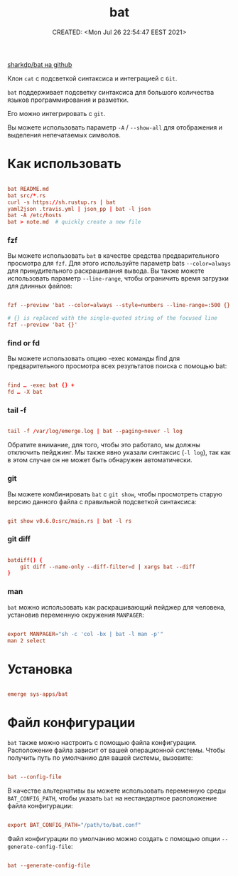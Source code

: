 # -*- mode: org; -*-
#+TITLE: bat
#+DESCRIPTION:
#+KEYWORDS:
#+AUTHOR:
#+email:
#+INFOJS_OPT:
#+STARTUP:  content

#+DATE: CREATED: <Mon Jul 26 22:54:47 EEST 2021>
# Time-stamp: <Последнее обновление -- Monday July 26 22:54:51 EEST 2021>


[[https://github.com/sharkdp/bat][sharkdp/bat на github]]

Клон ~cat~ с подсветкой синтаксиса и интеграцией с ~Git~.

~bat~ поддерживает подсветку синтаксиса для большого количества языков
программирования и разметки.

Его можно интегрировать с ~git~.

Вы можете использовать параметр ~-A~ / ~--show-all~ для отображения и выделения
непечатаемых символов.

* Как использовать

  #+BEGIN_SRC conf

        bat README.md
        bat src/*.rs
        curl -s https://sh.rustup.rs | bat
        yaml2json .travis.yml | json_pp | bat -l json
        bat -A /etc/hosts
        bat > note.md  # quickly create a new file

        #+END_SRC


*** fzf

    Вы можете использовать ~bat~ в качестве средства предварительного просмотра для
    ~fzf~. Для этого используйте параметр bats ~--color=always~ для принудительного
    раскрашивания вывода. Вы также можете использовать параметр ~--line-range~, чтобы
    ограничить время загрузки для длинных файлов:

    #+BEGIN_SRC conf

          fzf --preview 'bat --color=always --style=numbers --line-range=:500 {}'

          # {} is replaced with the single-quoted string of the focused line
          fzf --preview 'bat {}'

          #+END_SRC

*** find or fd

    Вы можете использовать опцию -exec команды find для предварительного просмотра
    всех результатов поиска с помощью bat:

    #+BEGIN_SRC conf

          find … -exec bat {} +
          fd … -X bat

          #+END_SRC

*** tail -f

    #+BEGIN_SRC conf

          tail -f /var/log/emerge.log | bat --paging=never -l log

          #+END_SRC

    Обратите внимание, для того, чтобы это работало, мы должны отключить
    пейджинг. Мы также явно указали синтаксис (~-l log~), так как в этом случае он не
    может быть обнаружен автоматически.

*** git

    Вы можете комбинировать ~bat~ с ~git show~, чтобы просмотреть старую версию данного
    файла с правильной подсветкой синтаксиса:

    #+BEGIN_SRC conf

          git show v0.6.0:src/main.rs | bat -l rs

          #+END_SRC

*** git diff

    #+BEGIN_SRC conf

          batdiff() {
              git diff --name-only --diff-filter=d | xargs bat --diff
          }

          #+END_SRC

*** man

    ~bat~ можно использовать как раскрашивающий пейджер для человека, установив
    переменную окружения ~MANPAGER~:

    #+BEGIN_SRC conf

          export MANPAGER="sh -c 'col -bx | bat -l man -p'"
          man 2 select

          #+END_SRC


* Установка

  #+BEGIN_SRC conf

        emerge sys-apps/bat

        #+END_SRC

* Файл конфигурации

  ~bat~ также можно настроить с помощью файла конфигурации. Расположение файла
  зависит от вашей операционной системы. Чтобы получить путь по умолчанию для
  вашей системы, вызовите:

  #+BEGIN_SRC conf

        bat --config-file

        #+END_SRC

  В качестве альтернативы вы можете использовать переменную среды ~BAT_CONFIG_PATH~,
  чтобы указать ~bat~ на нестандартное расположение файла конфигурации:

  #+BEGIN_SRC conf

        export BAT_CONFIG_PATH="/path/to/bat.conf"

        #+END_SRC

  Файл конфигурации по умолчанию можно создать с помощью опции
  ~--generate-config-file~:

  #+BEGIN_SRC conf

        bat --generate-config-file

        #+END_SRC
